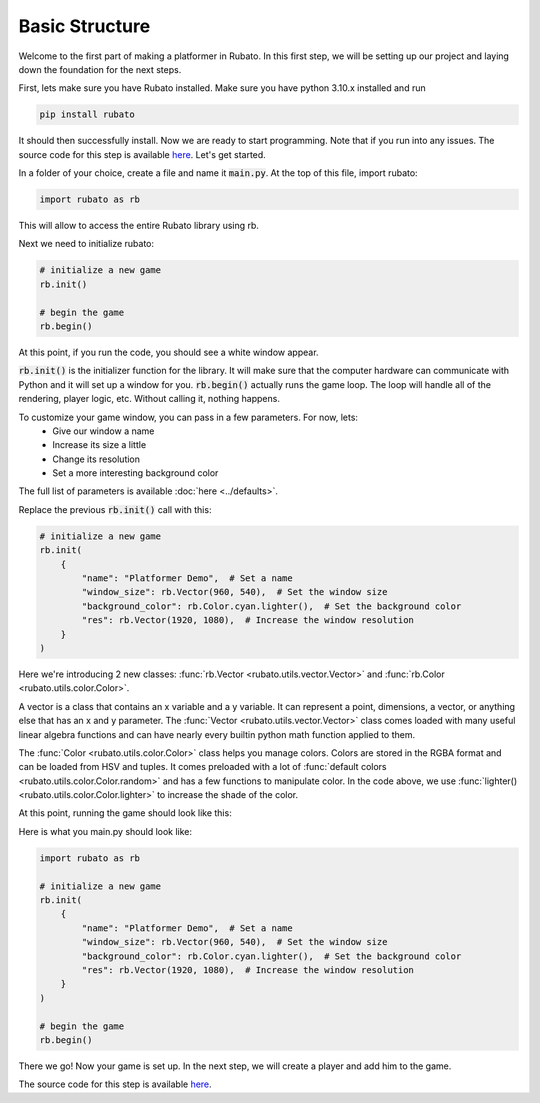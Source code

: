 Basic Structure
===============

Welcome to the first part of making a platformer in Rubato. In this first step, we will
be setting up our project and laying down the foundation for the next steps.

First, lets make sure you have Rubato installed. Make sure you have python 3.10.x
installed and run

.. code-block:: bash

    pip install rubato

It should then successfully install. Now we are ready to start programming. Note that
if you run into any issues. The source code for this step is available
`here <https://github.com/rubatopy/rubato/tree/main/tutorials/platformer/step1>`__.
Let's get started.

In a folder of your choice, create a file and name it :code:`main.py`. At the top
of this file, import rubato:

.. code-block:: python

    import rubato as rb

This will allow to access the entire Rubato library using rb.

Next we need to initialize rubato:

.. code-block:: python

    # initialize a new game
    rb.init()

    # begin the game
    rb.begin()

At this point, if you run the code, you should see a white window appear.

.. image:: /_static/tutorial_ss/step1/1.png
    :width: 245
    :align: center

:code:`rb.init()` is the initializer function for the library.
It will make sure that the computer hardware can communicate with Python and it will
set up a window for you. :code:`rb.begin()` actually runs the game loop. The loop will
handle all of the rendering, player logic, etc. Without calling it, nothing happens.

To customize your game window, you can pass in a few parameters. For now, lets:
    * Give our window a name
    * Increase its size a little
    * Change its resolution
    * Set a more interesting background color

The full list of parameters is available :doc:`here <../defaults>`.

Replace the previous :code:`rb.init()` call with this:

.. code-block:: python

    # initialize a new game
    rb.init(
        {
            "name": "Platformer Demo",  # Set a name
            "window_size": rb.Vector(960, 540),  # Set the window size
            "background_color": rb.Color.cyan.lighter(),  # Set the background color
            "res": rb.Vector(1920, 1080),  # Increase the window resolution
        }
    )


Here we're introducing 2 new classes: :func:`rb.Vector <rubato.utils.vector.Vector>`
and :func:`rb.Color <rubato.utils.color.Color>`.

A vector is a class that contains an x variable and a y variable.
It can represent a point, dimensions, a vector, or anything else that has an x and y
parameter. The :func:`Vector <rubato.utils.vector.Vector>` class comes loaded with
many useful linear algebra functions and can have nearly every builtin python math function
applied to them.

The :func:`Color <rubato.utils.color.Color>` class helps you manage colors. Colors
are stored in the RGBA format and can be loaded from HSV and tuples. It comes
preloaded with a lot of :func:`default colors <rubato.utils.color.Color.random>` and
has a few functions to manipulate color. In the code above, we use :func:`lighter() <rubato.utils.color.Color.lighter>`
to increase the shade of the color.

At this point, running the game should look like this:

.. image:: /_static/tutorial_ss/step1/2.png
    :width: 540
    :align: center

Here is what you main.py should look like:

.. code-block:: python

    import rubato as rb

    # initialize a new game
    rb.init(
        {
            "name": "Platformer Demo",  # Set a name
            "window_size": rb.Vector(960, 540),  # Set the window size
            "background_color": rb.Color.cyan.lighter(),  # Set the background color
            "res": rb.Vector(1920, 1080),  # Increase the window resolution
        }
    )

    # begin the game
    rb.begin()

There we go! Now your game is set up. In the next step, we will create a player
and add him to the game.

The source code for this step is available
`here <https://github.com/rubatopy/rubato/tree/main/tutorials/platformer/step1>`__.
